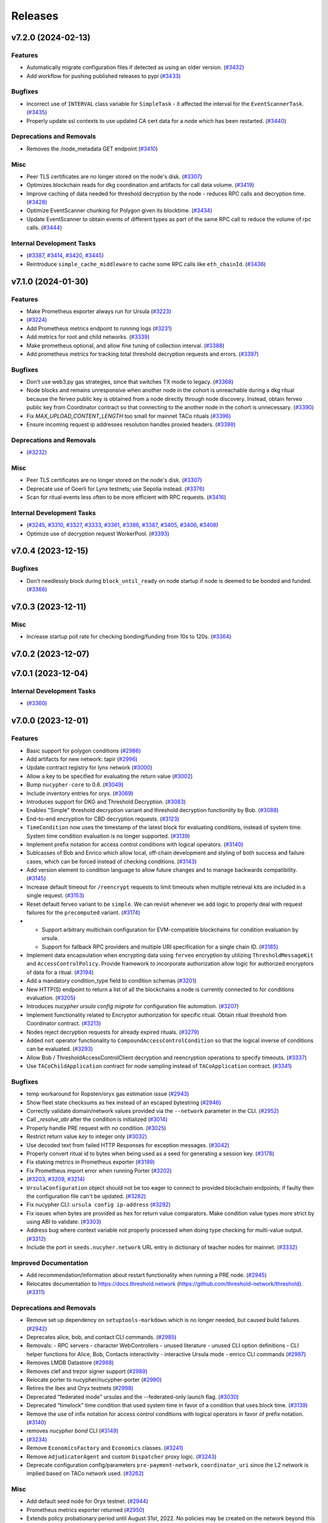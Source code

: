 ========
Releases
========

.. towncrier release notes start

v7.2.0 (2024-02-13)
-------------------

Features
~~~~~~~~

- Automatically migrate configuration files if detected as using an older version. (`#3432 <https://github.com/nucypher/nucypher/issues/3432>`__)
- Add workflow for pushing published releases to pypi (`#3433 <https://github.com/nucypher/nucypher/issues/3433>`__)


Bugfixes
~~~~~~~~

- Incorrect use of ``INTERVAL`` class variable for ``SimpleTask`` - it affected the interval for the ``EventScannerTask``. (`#3435 <https://github.com/nucypher/nucypher/issues/3435>`__)
- Properly update ssl contexts to use updated CA cert data for a node which has been restarted. (`#3440 <https://github.com/nucypher/nucypher/issues/3440>`__)


Deprecations and Removals
~~~~~~~~~~~~~~~~~~~~~~~~~

- Removes the /node_metadata GET endpoint (`#3410 <https://github.com/nucypher/nucypher/issues/3410>`__)


Misc
~~~~

- Peer TLS certificates are no longer stored on the node's disk. (`#3307 <https://github.com/nucypher/nucypher/issues/3307>`__)
- Optimizes blockchain reads for dkg coordination and artifacts for call data volume. (`#3419 <https://github.com/nucypher/nucypher/issues/3419>`__)
- Improve caching of data needed for threshold decryption by the node - reduces RPC calls and decryption time. (`#3428 <https://github.com/nucypher/nucypher/issues/3428>`__)
- Optimize EventScanner chunking for Polygon given its blocktime. (`#3434 <https://github.com/nucypher/nucypher/issues/3434>`__)
- Update EventScanner to obtain events of different types as part of the same RPC
  call to reduce the volume of rpc calls. (`#3444 <https://github.com/nucypher/nucypher/issues/3444>`__)


Internal Development Tasks
~~~~~~~~~~~~~~~~~~~~~~~~~~

-  (`#3387 <https://github.com/nucypher/nucypher/issues/3387>`__, `#3414 <https://github.com/nucypher/nucypher/issues/3414>`__, `#3420 <https://github.com/nucypher/nucypher/issues/3420>`__, `#3445 <https://github.com/nucypher/nucypher/issues/3445>`__)
- Reintroduce ``simple_cache_middleware`` to cache some RPC calls like ``eth_chainId``. (`#3436 <https://github.com/nucypher/nucypher/issues/3436>`__)


v7.1.0 (2024-01-30)
-------------------

Features
~~~~~~~~

- Make Prometheus exporter always run for Ursula (`#3223 <https://github.com/nucypher/nucypher/issues/3223>`__)
-  (`#3224 <https://github.com/nucypher/nucypher/issues/3224>`__)
- Add Prometheus metrics endpoint to running logs (`#3231 <https://github.com/nucypher/nucypher/issues/3231>`__)
- Add metrics for root and child networks. (`#3339 <https://github.com/nucypher/nucypher/issues/3339>`__)
- Make prometheus optional, and allow fine tuning of collection interval. (`#3388 <https://github.com/nucypher/nucypher/issues/3388>`__)
- Add prometheus metrics for tracking total threshold decryption requests and errors. (`#3397 <https://github.com/nucypher/nucypher/issues/3397>`__)


Bugfixes
~~~~~~~~

- Don't use web3.py gas strategies, since that switches TX mode to legacy. (`#3368 <https://github.com/nucypher/nucypher/issues/3368>`__)
- Node blocks and remains unresponsive when another node in the cohort is
  unreachable during a dkg ritual because the ferveo public key is obtained from
  a node directly through node discovery. Instead, obtain ferveo public key
  from Coordinator contract so that connecting to the another node in
  the cohort is unnecessary. (`#3390 <https://github.com/nucypher/nucypher/issues/3390>`__)
- Fix `MAX_UPLOAD_CONTENT_LENGTH` too small for mainnet TACo rituals (`#3396 <https://github.com/nucypher/nucypher/issues/3396>`__)
- Ensure incoming request ip addresses resolution handles proxied headers. (`#3398 <https://github.com/nucypher/nucypher/issues/3398>`__)


Deprecations and Removals
~~~~~~~~~~~~~~~~~~~~~~~~~

-  (`#3232 <https://github.com/nucypher/nucypher/issues/3232>`__)


Misc
~~~~

- Peer TLS certificates are no longer stored on the node's disk. (`#3307 <https://github.com/nucypher/nucypher/issues/3307>`__)
- Deprecate use of Goerli for Lynx testnets; use Sepolia instead. (`#3376 <https://github.com/nucypher/nucypher/issues/3376>`__)
- Scan for ritual events less often to be more efficient with RPC requests. (`#3416 <https://github.com/nucypher/nucypher/issues/3416>`__)


Internal Development Tasks
~~~~~~~~~~~~~~~~~~~~~~~~~~

-  (`#3245 <https://github.com/nucypher/nucypher/issues/3245>`__, `#3310 <https://github.com/nucypher/nucypher/issues/3310>`__, `#3327 <https://github.com/nucypher/nucypher/issues/3327>`__, `#3333 <https://github.com/nucypher/nucypher/issues/3333>`__, `#3361 <https://github.com/nucypher/nucypher/issues/3361>`__, `#3386 <https://github.com/nucypher/nucypher/issues/3386>`__, `#3387 <https://github.com/nucypher/nucypher/issues/3387>`__, `#3405 <https://github.com/nucypher/nucypher/issues/3405>`__, `#3406 <https://github.com/nucypher/nucypher/issues/3406>`__, `#3408 <https://github.com/nucypher/nucypher/issues/3408>`__)
- Optimize use of decryption request WorkerPool. (`#3393 <https://github.com/nucypher/nucypher/issues/3393>`__)


v7.0.4 (2023-12-15)
-------------------

Bugfixes
~~~~~~~~

- Don't needlessly block during ``block_until_ready`` on node startup if node is deemed to be bonded and funded. (`#3366 <https://github.com/nucypher/nucypher/issues/3366>`__)


v7.0.3 (2023-12-11)
-------------------

Misc
~~~~

- Increase startup poll rate for checking bonding/funding from 10s to 120s. (`#3364 <https://github.com/nucypher/nucypher/issues/3364>`__)


v7.0.2 (2023-12-07)
-------------------


v7.0.1 (2023-12-04)
-------------------

Internal Development Tasks
~~~~~~~~~~~~~~~~~~~~~~~~~~

-  (`#3360 <https://github.com/nucypher/nucypher/issues/3360>`__)


v7.0.0 (2023-12-01)
-------------------

Features
~~~~~~~~

- Basic support for polygon conditions (`#2986 <https://github.com/nucypher/nucypher/issues/2986>`__)
- Add artifacts for new network: tapir (`#2996 <https://github.com/nucypher/nucypher/issues/2996>`__)
- Update contract registry for lynx network (`#3000 <https://github.com/nucypher/nucypher/issues/3000>`__)
- Allow a key to be specified for evaluating the return value (`#3002 <https://github.com/nucypher/nucypher/issues/3002>`__)
- Bump ``nucypher-core`` to 0.6. (`#3049 <https://github.com/nucypher/nucypher/issues/3049>`__)
- Include inventory entries for oryx. (`#3069 <https://github.com/nucypher/nucypher/issues/3069>`__)
- Introduces support for DKG and Threshold Decryption. (`#3083 <https://github.com/nucypher/nucypher/issues/3083>`__)
- Enables "Simple" threshold decryption variant and threshold decryption functionlity by Bob. (`#3088 <https://github.com/nucypher/nucypher/issues/3088>`__)
- End-to-end encryption for CBD decryption requests. (`#3123 <https://github.com/nucypher/nucypher/issues/3123>`__)
- ``TimeCondition`` now uses the timestamp of the latest block for evaluating conditions, instead of system time. System time condition evaluation is no longer supported. (`#3139 <https://github.com/nucypher/nucypher/issues/3139>`__)
- Implement prefix notation for access control conditions with logical operators. (`#3140 <https://github.com/nucypher/nucypher/issues/3140>`__)
- Sublcasses of Bob and Enrico which allow local, off-chain development and styling of both success and failure cases, which can be forced instead of checking conditions. (`#3143 <https://github.com/nucypher/nucypher/issues/3143>`__)
- Add version element to condition language to allow future changes and to manage backwards compatibility. (`#3145 <https://github.com/nucypher/nucypher/issues/3145>`__)
- Increase default timeout for ``/reencrypt`` requests to limit timeouts when multiple retrieval kits are included in a single request. (`#3153 <https://github.com/nucypher/nucypher/issues/3153>`__)
- Reset default ferveo variant to be ``simple``. We can revisit whenever we add logic to properly deal with request failures for the ``precomputed`` variant. (`#3174 <https://github.com/nucypher/nucypher/issues/3174>`__)
- - Support arbitrary multichain configuration for EVM-compatible blockchains for condition evaluation by ursula.
  - Support for fallback RPC providers and multiple URI specification for a single chain ID. (`#3185 <https://github.com/nucypher/nucypher/issues/3185>`__)
- Implement data encapsulation when encrypting data using ``ferveo`` encryption by utilizing ``ThresholdMessageKit`` and ``AccessControlPolicy``.
  Provide framework to incorporate authorization allow logic for authorized encryptors of data for a ritual. (`#3194 <https://github.com/nucypher/nucypher/issues/3194>`__)
- Add a mandatory condition_type field to condition schemas (`#3201 <https://github.com/nucypher/nucypher/issues/3201>`__)
- New HTTP(S) endpoint to return a list of all the blockchains a node is currently connected to for conditions evaluation. (`#3205 <https://github.com/nucypher/nucypher/issues/3205>`__)
- Introduces `nucypher ursula config migrate` for configuration file automation. (`#3207 <https://github.com/nucypher/nucypher/issues/3207>`__)
- Implement functionality related to Encryptor authorization for specific ritual.
  Obtain ritual threshold from Coordinator contract. (`#3213 <https://github.com/nucypher/nucypher/issues/3213>`__)
- Nodes reject decryption requests for already expired rituals. (`#3279 <https://github.com/nucypher/nucypher/issues/3279>`__)
- Added ``not`` operator functionality to ``CompoundAccessControlCondition`` so that the logical inverse of conditions can be evaluated. (`#3293 <https://github.com/nucypher/nucypher/issues/3293>`__)
- Allow Bob / ThresholdAccessControlClient decryption and reencryption operations to specify timeouts. (`#3337 <https://github.com/nucypher/nucypher/issues/3337>`__)
- Use ``TACoChildApplication`` contract for node sampling instead of ``TACoApplication`` contract. (`#3341 <https://github.com/nucypher/nucypher/issues/3341>`__)


Bugfixes
~~~~~~~~

- temp workaround for Ropsten/oryx gas estimation issue (`#2943 <https://github.com/nucypher/nucypher/issues/2943>`__)
- Show fleet state checksums as hex instead of an escaped bytestring (`#2946 <https://github.com/nucypher/nucypher/issues/2946>`__)
- Correctly validate domain/network values provided via the ``--network`` parameter in the CLI. (`#2952 <https://github.com/nucypher/nucypher/issues/2952>`__)
- Call `_resolve_abi` after the condition is initialized (`#3014 <https://github.com/nucypher/nucypher/issues/3014>`__)
- Properly handle PRE request with no condition. (`#3025 <https://github.com/nucypher/nucypher/issues/3025>`__)
- Restrict return value `key` to integer only (`#3032 <https://github.com/nucypher/nucypher/issues/3032>`__)
- Use decoded text from failed HTTP Responses for exception messages. (`#3042 <https://github.com/nucypher/nucypher/issues/3042>`__)
- Properly convert ritual id to bytes when being used as a seed for generating a session key. (`#3178 <https://github.com/nucypher/nucypher/issues/3178>`__)
- Fix staking metrics in Prometheus exporter (`#3199 <https://github.com/nucypher/nucypher/issues/3199>`__)
- Fix Prometheus import error when running Porter (`#3202 <https://github.com/nucypher/nucypher/issues/3202>`__)
-  (`#3203 <https://github.com/nucypher/nucypher/issues/3203>`__, `#3209 <https://github.com/nucypher/nucypher/issues/3209>`__, `#3214 <https://github.com/nucypher/nucypher/issues/3214>`__)
- ``UrsulaConfiguration`` object should not be too eager to connect to provided blockchain endpoints; if faulty then the configuration file can't be updated. (`#3282 <https://github.com/nucypher/nucypher/issues/3282>`__)
- Fix nucypher CLI: ``ursula config ip-address`` (`#3292 <https://github.com/nucypher/nucypher/issues/3292>`__)
- Fix issues when bytes are provided as hex for return value comparators.
  Make condition value types more strict by using ABI to validate. (`#3303 <https://github.com/nucypher/nucypher/issues/3303>`__)
- Address bug where context variable not properly processed when doing type checking for multi-value output. (`#3312 <https://github.com/nucypher/nucypher/issues/3312>`__)
- Include the port in ``seeds.nucyher.network`` URL entry in dictionary of teacher nodes for mainnet. (`#3332 <https://github.com/nucypher/nucypher/issues/3332>`__)


Improved Documentation
~~~~~~~~~~~~~~~~~~~~~~

- Add recommendation/information about restart functionality when running a PRE node. (`#2945 <https://github.com/nucypher/nucypher/issues/2945>`__)
- Relocates documentation to https://docs.threshold.network (https://github.com/threshold-network/threshold). (`#3311 <https://github.com/nucypher/nucypher/issues/3311>`__)


Deprecations and Removals
~~~~~~~~~~~~~~~~~~~~~~~~~

- Remove set up dependency on ``setuptools-markdown`` which is no longer needed, but caused build failures. (`#2942 <https://github.com/nucypher/nucypher/issues/2942>`__)
- Deprecates alice, bob, and contact CLI commands. (`#2985 <https://github.com/nucypher/nucypher/issues/2985>`__)
- Removals: 
  - RPC servers
  - character WebControllers
  - unused literature
  - unused CLI option definitions
  - CLI helper functions for Alice, Bob, Contacts interactivity
  - interactive Ursula mode
  - enrico CLI commands (`#2987 <https://github.com/nucypher/nucypher/issues/2987>`__)
- Removes LMDB Datastore (`#2988 <https://github.com/nucypher/nucypher/issues/2988>`__)
- Removes clef and trezor signer support (`#2989 <https://github.com/nucypher/nucypher/issues/2989>`__)
- Relocate porter to nucypher/nucypher-porter (`#2990 <https://github.com/nucypher/nucypher/issues/2990>`__)
- Retires the Ibex and Oryx testnets (`#2998 <https://github.com/nucypher/nucypher/issues/2998>`__)
- Deprecated "federated mode" ursulas and the --federated-only launch flag. (`#3030 <https://github.com/nucypher/nucypher/issues/3030>`__)
- Deprecated "timelock" time condition that used system time in favor of a condition that uses block time. (`#3139 <https://github.com/nucypher/nucypher/issues/3139>`__)
- Remove the use of infix notation for access control conditions with logical operators in favor of prefix notation. (`#3140 <https://github.com/nucypher/nucypher/issues/3140>`__)
- removes `nucypher bond` CLI (`#3149 <https://github.com/nucypher/nucypher/issues/3149>`__)
-  (`#3234 <https://github.com/nucypher/nucypher/issues/3234>`__)
- Remove ``EconomicsFactory`` and ``Economics`` classes. (`#3241 <https://github.com/nucypher/nucypher/issues/3241>`__)
- Remove ``AdjudicatorAgent`` and custom ``Dispatcher`` proxy logic. (`#3243 <https://github.com/nucypher/nucypher/issues/3243>`__)
- Deprecate configuration config/parameters ``pre-payment-network``, ``coordinator_uri`` since the L2 network is implied based on TACo network used. (`#3262 <https://github.com/nucypher/nucypher/issues/3262>`__)


Misc
~~~~

- Add default seed node for Oryx testnet. (`#2944 <https://github.com/nucypher/nucypher/issues/2944>`__)
- Prometheus metrics exporter returned (`#2950 <https://github.com/nucypher/nucypher/issues/2950>`__)
- Extends policy probationary period until August 31st, 2022. No policies may be created on the network beyond this date. (`#2952 <https://github.com/nucypher/nucypher/issues/2952>`__)
- Cleanup of prometheus metrics collection. (`#2954 <https://github.com/nucypher/nucypher/issues/2954>`__)
- Reworks internal blockchain connection cache to support multiple concurrent connections. (`#3137 <https://github.com/nucypher/nucypher/issues/3137>`__)
- Ensure that nodes can be more resilient when handling events related to rituals. (`#3183 <https://github.com/nucypher/nucypher/issues/3183>`__)
- Use a time-to-live cache for trakcing ritual participation state which gets periodically purged when ritual state is deemed stale. (`#3191 <https://github.com/nucypher/nucypher/issues/3191>`__)
- Don't allow users to specify the FerveoVariant to use for threshold decryption. The default, simple variant, will be used. (`#3193 <https://github.com/nucypher/nucypher/issues/3193>`__)
-  (`#3204 <https://github.com/nucypher/nucypher/issues/3204>`__, `#3210 <https://github.com/nucypher/nucypher/issues/3210>`__, `#3215 <https://github.com/nucypher/nucypher/issues/3215>`__, `#3220 <https://github.com/nucypher/nucypher/issues/3220>`__)
- Update Ursula configuration version from 6 to 7.
  Check operator for MATIC funding instead of ETH on startup.
  Handle separation between mainnet root application contract and l2 child application contract. (`#3227 <https://github.com/nucypher/nucypher/issues/3227>`__)
- Properly detect operator bonding status by using both ``TACoChildApplicationAgent`` and ``TACoApplicationAgent`` to ensure consistency. (`#3237 <https://github.com/nucypher/nucypher/issues/3237>`__)
- Contract registries now use JSON format and support multi-chain deployments organized by nucypher "domain". (`#3261 <https://github.com/nucypher/nucypher/issues/3261>`__)
- Since the L2 network is always implied based on the TACo network connected to, we no longer need those config/parameters across the codebase, it can be inferred.
  Each Character now takes optional eth and polygon endpoints.
  Remove various usages of redundant L2 values. General rename from ``[eth_]provider[_uri]`` to ``[blockchain/eth/polygon]_endpoint``. (`#3262 <https://github.com/nucypher/nucypher/issues/3262>`__)
- Add ``tapir`` contract registry. (`#3277 <https://github.com/nucypher/nucypher/issues/3277>`__)
- Reduce the number of times the blockchain is queried for chain id. (`#3285 <https://github.com/nucypher/nucypher/issues/3285>`__)
- Add ``nucypher taco rituals`` CLI command to list ritual information for a TACo domain. (`#3290 <https://github.com/nucypher/nucypher/issues/3290>`__)
- Require condition RPC endpoints for node startup (`#3318 <https://github.com/nucypher/nucypher/issues/3318>`__)


Internal Development Tasks
~~~~~~~~~~~~~~~~~~~~~~~~~~

-  (`#3019 <https://github.com/nucypher/nucypher/issues/3019>`__, `#3021 <https://github.com/nucypher/nucypher/issues/3021>`__, `#3022 <https://github.com/nucypher/nucypher/issues/3022>`__, `#3023 <https://github.com/nucypher/nucypher/issues/3023>`__, `#3024 <https://github.com/nucypher/nucypher/issues/3024>`__, `#3026 <https://github.com/nucypher/nucypher/issues/3026>`__, `#3028 <https://github.com/nucypher/nucypher/issues/3028>`__, `#3029 <https://github.com/nucypher/nucypher/issues/3029>`__, `#3034 <https://github.com/nucypher/nucypher/issues/3034>`__, `#3037 <https://github.com/nucypher/nucypher/issues/3037>`__, `#3040 <https://github.com/nucypher/nucypher/issues/3040>`__, `#3046 <https://github.com/nucypher/nucypher/issues/3046>`__, `#3048 <https://github.com/nucypher/nucypher/issues/3048>`__, `#3071 <https://github.com/nucypher/nucypher/issues/3071>`__, `#3126 <https://github.com/nucypher/nucypher/issues/3126>`__, `#3134 <https://github.com/nucypher/nucypher/issues/3134>`__, `#3135 <https://github.com/nucypher/nucypher/issues/3135>`__, `#3138 <https://github.com/nucypher/nucypher/issues/3138>`__, `#3152 <https://github.com/nucypher/nucypher/issues/3152>`__, `#3158 <https://github.com/nucypher/nucypher/issues/3158>`__, `#3159 <https://github.com/nucypher/nucypher/issues/3159>`__, `#3160 <https://github.com/nucypher/nucypher/issues/3160>`__, `#3162 <https://github.com/nucypher/nucypher/issues/3162>`__, `#3165 <https://github.com/nucypher/nucypher/issues/3165>`__, `#3169 <https://github.com/nucypher/nucypher/issues/3169>`__, `#3170 <https://github.com/nucypher/nucypher/issues/3170>`__, `#3171 <https://github.com/nucypher/nucypher/issues/3171>`__, `#3179 <https://github.com/nucypher/nucypher/issues/3179>`__, `#3196 <https://github.com/nucypher/nucypher/issues/3196>`__, `#3208 <https://github.com/nucypher/nucypher/issues/3208>`__, `#3216 <https://github.com/nucypher/nucypher/issues/3216>`__, `#3221 <https://github.com/nucypher/nucypher/issues/3221>`__, `#3222 <https://github.com/nucypher/nucypher/issues/3222>`__, `#3233 <https://github.com/nucypher/nucypher/issues/3233>`__, `#3238 <https://github.com/nucypher/nucypher/issues/3238>`__, `#3239 <https://github.com/nucypher/nucypher/issues/3239>`__, `#3250 <https://github.com/nucypher/nucypher/issues/3250>`__, `#3252 <https://github.com/nucypher/nucypher/issues/3252>`__, `#3254 <https://github.com/nucypher/nucypher/issues/3254>`__, `#3255 <https://github.com/nucypher/nucypher/issues/3255>`__, `#3256 <https://github.com/nucypher/nucypher/issues/3256>`__, `#3257 <https://github.com/nucypher/nucypher/issues/3257>`__, `#3258 <https://github.com/nucypher/nucypher/issues/3258>`__, `#3267 <https://github.com/nucypher/nucypher/issues/3267>`__, `#3271 <https://github.com/nucypher/nucypher/issues/3271>`__, `#3272 <https://github.com/nucypher/nucypher/issues/3272>`__, `#3274 <https://github.com/nucypher/nucypher/issues/3274>`__, `#3275 <https://github.com/nucypher/nucypher/issues/3275>`__, `#3276 <https://github.com/nucypher/nucypher/issues/3276>`__, `#3295 <https://github.com/nucypher/nucypher/issues/3295>`__, `#3298 <https://github.com/nucypher/nucypher/issues/3298>`__, `#3304 <https://github.com/nucypher/nucypher/issues/3304>`__, `#3306 <https://github.com/nucypher/nucypher/issues/3306>`__, `#3308 <https://github.com/nucypher/nucypher/issues/3308>`__, `#3309 <https://github.com/nucypher/nucypher/issues/3309>`__, `#3312 <https://github.com/nucypher/nucypher/issues/3312>`__, `#3315 <https://github.com/nucypher/nucypher/issues/3315>`__, `#3317 <https://github.com/nucypher/nucypher/issues/3317>`__, `#3321 <https://github.com/nucypher/nucypher/issues/3321>`__, `#3323 <https://github.com/nucypher/nucypher/issues/3323>`__, `#3325 <https://github.com/nucypher/nucypher/issues/3325>`__, `#3330 <https://github.com/nucypher/nucypher/issues/3330>`__, `#3334 <https://github.com/nucypher/nucypher/issues/3334>`__, `#3335 <https://github.com/nucypher/nucypher/issues/3335>`__, `#3338 <https://github.com/nucypher/nucypher/issues/3338>`__, `#3344 <https://github.com/nucypher/nucypher/issues/3344>`__, `#3345 <https://github.com/nucypher/nucypher/issues/3345>`__, `#3347 <https://github.com/nucypher/nucypher/issues/3347>`__, `#3348 <https://github.com/nucypher/nucypher/issues/3348>`__)
- Updates to use ferveo v0.1.11. (`#3121 <https://github.com/nucypher/nucypher/issues/3121>`__)
- Add profiling option to ``testnet_simple_taco.py`` demo. (`#3284 <https://github.com/nucypher/nucypher/issues/3284>`__)
- Context variable names are restricted to alphanumeric characters, numbers and underscores. (`#3331 <https://github.com/nucypher/nucypher/issues/3331>`__)


v6.1.0 (2022-05-10)
-------------------

Features
~~~~~~~~

- SSL Certificate fetching and Porter optimizations
  - Middleware should try cached SSL certification for a node first, and then if the requests fails, fetch the node's up-to-date SSL cert
  - Short-circuit WorkerPool background execution once sufficient successful executions occur
  - Don't limit WorkerPool size; this has consequences when smaller samples of ursulas are performed; allow threadpool to be flexible by using default min/max
  - Return more comprehensive error information for failed WorkerPool execution (`#2908 <https://github.com/nucypher/nucypher/issues/2908>`__)


Bugfixes
~~~~~~~~

- Fix Porter sampling check that ensures Ursula is reachable to be more comprehensive; previously an unreachable Ursula could still be deemed as reachable. (`#2888 <https://github.com/nucypher/nucypher/issues/2888>`__)
- Only print relevant network options when running `nucypher ursula init` (`#2917 <https://github.com/nucypher/nucypher/issues/2917>`__)
- Retrieve contract registries from the ``development`` branch on GitHub instead of ``main``. (`#2924 <https://github.com/nucypher/nucypher/issues/2924>`__)
- Properly support event retrieval for the PREApplication contract.
  Remove invalid support for SubscriptionManager contract - proper support will be
  added in a future release. (`#2934 <https://github.com/nucypher/nucypher/issues/2934>`__)


Improved Documentation
~~~~~~~~~~~~~~~~~~~~~~

- Remove references to ``cloudworkers`` CLI command, and update bond operator to reference UI. (`#2896 <https://github.com/nucypher/nucypher/issues/2896>`__)
- Updated examples and demos for usage on polygon/mainnet. (`#2897 <https://github.com/nucypher/nucypher/issues/2897>`__)
- Updates to nucypher-ops guides for mainnet usage (`#2916 <https://github.com/nucypher/nucypher/issues/2916>`__)


Misc
~~~~

- Dependency updates - Tests target the london fork. (`#2837 <https://github.com/nucypher/nucypher/issues/2837>`__)
- Creation of 'oryx' PRE testnet on Ropsten. (`#2893 <https://github.com/nucypher/nucypher/issues/2893>`__)
- Add more color to cli output (`#2909 <https://github.com/nucypher/nucypher/issues/2909>`__)
- Add a pre-commit hook and github action for `Darker <https://github.com/akaihola/darker>`_ to ensure all future changes conform to black and isort. (`#2921 <https://github.com/nucypher/nucypher/issues/2921>`__)
- Bump ``nucypher-core`` dependency to 0.2 (`#2927 <https://github.com/nucypher/nucypher/issues/2927>`__)
- Show error message when ``--prometheus`` flag is used since functionality not currently supported. Prometheus
  monitoring functionality will be revamped in a subsequent release. (`#2929 <https://github.com/nucypher/nucypher/issues/2929>`__)
- Removes [docs] pip extra (`#2932 <https://github.com/nucypher/nucypher/issues/2932>`__)


v6.0.0 (2022-04-01)
-------------------

Features
~~~~~~~~

- Introduction of NuCypher Porter - a web-based service that performs ``nucypher`` protocol operations on behalf of applications for cross-platform functionality. (`#2664 <https://github.com/nucypher/nucypher/issues/2664>`__)
- Ursula no longer stores KFrags, instead Alice encrypts them inside the treasure map.  Allow the KFrag generator and policy publisher to be different entities. (`#2687 <https://github.com/nucypher/nucypher/issues/2687>`__)
- Characters use mnemonic seed words to derive deterministic keystore, taking the place of the "keyring". (`#2701 <https://github.com/nucypher/nucypher/issues/2701>`__)
- Simplifies the retrieval protocol (see `#259 <https://github.com/nucypher/nucypher/issues/259>`_ for the discussion). ``PolicyMessageKit`` is renamed to ``MessageKit``. ``Bob.retrieve()`` is renamed to ``retrieve_and_decrypt()``, and its signature is simplified: it only requires the treasure map, Alice's verifying key, and the policy encrypting key. A lower-level ``Bob.retrieve()`` is added that does not decrypt, but only attempts to retrieve the capsule frags. (`#2730 <https://github.com/nucypher/nucypher/issues/2730>`__)
- Allow importing of secret key material for power derivations. (`#2742 <https://github.com/nucypher/nucypher/issues/2742>`__)
- Uniform versioning of bytes serializable protocol entities. (`#2767 <https://github.com/nucypher/nucypher/issues/2767>`__)
- Modify Porter REST endpoint from ``/exec_work_order`` to ``/retrieve_cfrags`` and modify request parameters for retrieval of re-encrypted data.
  Update Bob ``/retrieve_and_decrypt`` REST endpoint to accept a list of message kits instead of only one - to match updated ``Bob.retrieve_and_decrypt`` Python API. (`#2768 <https://github.com/nucypher/nucypher/issues/2768>`__)
- Update WorkerPool error messages returned by Porter API. (`#2772 <https://github.com/nucypher/nucypher/issues/2772>`__)
- Adds ansible build/deploy for Monitor (status.nucypher.network) (`#2801 <https://github.com/nucypher/nucypher/issues/2801>`__)
- Extend brand size in ``Versioned`` to 4 bytes (`#2805 <https://github.com/nucypher/nucypher/issues/2805>`__)
- CORS, NGINX support for Porter:
  - Added opt-in CORS origins support to Porter; no origins allowed by default when running Porter directly.
  - Provided docker-compose execution for Porter to run behind an NGINX reverse proxy server - all origins allowed by default for CORS, but can be customized. NGINX allows for the potential for more complex infrastructure configurations. (`#2807 <https://github.com/nucypher/nucypher/issues/2807>`__)
-  (`#2809 <https://github.com/nucypher/nucypher/issues/2809>`__)
- Halting NU inflation, now refund in WorkLock is possible without work (claim still needed) (`#2822 <https://github.com/nucypher/nucypher/issues/2822>`__)
- Updates to integrate NuCypher into Threshold Network (`#2824 <https://github.com/nucypher/nucypher/issues/2824>`__)
- Integrate StakingEscrow with Threshold Network's TokenStaking (`#2825 <https://github.com/nucypher/nucypher/issues/2825>`__)
- Removes snapshots logic from ``StakingEscrow`` (`#2831 <https://github.com/nucypher/nucypher/issues/2831>`__)
- Switched to Rust implementation of the protocol types (``nucypher-core``). Correspondingly, API has been simplified, and type requirements have been made more strict. (`#2832 <https://github.com/nucypher/nucypher/issues/2832>`__)
- Simple PRE application contract (`#2838 <https://github.com/nucypher/nucypher/issues/2838>`__)
- Renames operator to staking provider and worker to operator (`#2851 <https://github.com/nucypher/nucypher/issues/2851>`__)
- Modifies Ursulas for usage as Operators on the Threshold Network's PRE Application. (`#2857 <https://github.com/nucypher/nucypher/issues/2857>`__)
- - Full support of policy payments sumitted to polygon in demos and top-level APIs.
  - Improved certificate handling for network requests.
  - Prioritizes in-memory node storage for all node runtimes. (`#2873 <https://github.com/nucypher/nucypher/issues/2873>`__)
- Updated nucypher-core to 0.1 (`#2883 <https://github.com/nucypher/nucypher/issues/2883>`__)
- Proactively shut down Ursula if it is no longer bonded to any staking provider. (`#2886 <https://github.com/nucypher/nucypher/issues/2886>`__)
- Include polygon/matic contract registry for mainnet. (`#2894 <https://github.com/nucypher/nucypher/issues/2894>`__)


Bugfixes
~~~~~~~~

-  (`#2727 <https://github.com/nucypher/nucypher/issues/2727>`__)
- Cloudworkers: ignore errors on stopping of ursula containers (`#2728 <https://github.com/nucypher/nucypher/issues/2728>`__)
- Fixed a problem with node metadata being stored to a file with an incorrect name (`#2748 <https://github.com/nucypher/nucypher/issues/2748>`__)
- Fixed failing transactions when gas price used is not an integer. (`#2753 <https://github.com/nucypher/nucypher/issues/2753>`__)
- Stop writing bytes to log file which causes exceptions - instead write the hex representation. (`#2762 <https://github.com/nucypher/nucypher/issues/2762>`__)
- ``StakingEscrow.partition_stakers_by_activity()`` no longer includes stakers with expired stakes in the ``missing_stakers`` value returned, thereby no longer overstating the number of inactive stakers. (`#2764 <https://github.com/nucypher/nucypher/issues/2764>`__)
- force pull latest tagged image on external geth deployment (`#2766 <https://github.com/nucypher/nucypher/issues/2766>`__)
- Minor memory improvement when collecting staker/worker metrics for prometheus. (`#2785 <https://github.com/nucypher/nucypher/issues/2785>`__)
- Fix bug when generating file for output of events from status & stake cli commands. (`#2786 <https://github.com/nucypher/nucypher/issues/2786>`__)
- Only use public data to generate keystore IDs and filenames. (`#2800 <https://github.com/nucypher/nucypher/issues/2800>`__)
- Fixed WebController bug caused by Path object for TLS/certificate path provided to Hendrix instead of a string. (`#2807 <https://github.com/nucypher/nucypher/issues/2807>`__)
- Avoid crashing the learning loop if there is a problem in the metadata returned by seed nodes. (`#2815 <https://github.com/nucypher/nucypher/issues/2815>`__)
- Fixed a missing timestamp error when a node's status is requested before it participated in metadata exchange. (`#2819 <https://github.com/nucypher/nucypher/issues/2819>`__)
- Fixed a memory leak in Ursula: removed some teacher statistics accumulated over time, and limited the amount of old fleet states stored. (`#2820 <https://github.com/nucypher/nucypher/issues/2820>`__)
- Fixed some occurrences of the old term for ``shares`` (``n``) (`#2829 <https://github.com/nucypher/nucypher/issues/2829>`__)
- Fix an incorrect usage of node object in ``FleetSensor``. (`#2877 <https://github.com/nucypher/nucypher/issues/2877>`__)
- Fix runaway WorkTracker task that ensures operator confirmed transaction occurs but continues running and making web3 requests even after operator already confirmed. (`#2886 <https://github.com/nucypher/nucypher/issues/2886>`__)


Improved Documentation
~~~~~~~~~~~~~~~~~~~~~~

- Document how worker period commitment works. (`#2776 <https://github.com/nucypher/nucypher/issues/2776>`__)
- Update documentation to reflect new TreasureMap con KFrags design. (`#2833 <https://github.com/nucypher/nucypher/issues/2833>`__)
- Overhaul NuCypher documentation to accommodate the new PRE Application / Threshold Network paradigm. (`#2870 <https://github.com/nucypher/nucypher/issues/2870>`__)
- Add documentation about bonding an operator to a staking provider. (`#2874 <https://github.com/nucypher/nucypher/issues/2874>`__)
- Embed Threshold Network videos within docs. (`#2882 <https://github.com/nucypher/nucypher/issues/2882>`__)


Deprecations and Removals
~~~~~~~~~~~~~~~~~~~~~~~~~

- Renames enviorment variable `NUCYPHER_KEYRING_PASSWORD` to `NUCYPHER_KEYSTORE_PASSWORD` (`#2701 <https://github.com/nucypher/nucypher/issues/2701>`__)
- ``m`` and ``n`` parameters can no longer be used in character control and Python API; ``--m`` and ``--n`` are no longer supported by the CLI (``-m`` and ``-n`` still are; the long versions are now ``--threshold`` and ``--shares``) (`#2774 <https://github.com/nucypher/nucypher/issues/2774>`__)
- Removal of treasure map storage functionality and supporting publication APIs from the decentralized network.
  Encrypted treasure maps must be obtained from side channels instead of Ursulas on the network (unless cached). (`#2780 <https://github.com/nucypher/nucypher/issues/2780>`__)
- Remove an unused method of ``Amonia`` (deprecated since we do not store the treasure map on Ursulas anymore) (`#2804 <https://github.com/nucypher/nucypher/issues/2804>`__)
- Removes the Arrangement API for Alice/Ursula negotiations.  Use a simple livliness check during grant-time. (`#2808 <https://github.com/nucypher/nucypher/issues/2808>`__)
- Retires and removes eth/token faucet. (`#2848 <https://github.com/nucypher/nucypher/issues/2848>`__)
- Remove NuCypher DAO specific code since we are now the Threshold DAO. (`#2864 <https://github.com/nucypher/nucypher/issues/2864>`__)
- Removes 'cloudworkers' CLI command in favor of nucypher-ops. (`#2895 <https://github.com/nucypher/nucypher/issues/2895>`__)


Misc
~~~~

- Switch to PyUmbral 0.2 and adjust its usage according to the changed API. (`#2612 <https://github.com/nucypher/nucypher/issues/2612>`__)
- Add disclaimers to ``nucypher stake increase`` and ``nucypher stake merge`` CLI operations to provide warning about
  potential reduced rewards for the first period after stake increase due to a known bug, and the workaround. (`#2693 <https://github.com/nucypher/nucypher/issues/2693>`__)
- Added a more informative error message for ``WorkerPool`` exceptions. (`#2744 <https://github.com/nucypher/nucypher/issues/2744>`__)
- Separated Alice and Publisher roles internally and in relevant public APIs (`#2745 <https://github.com/nucypher/nucypher/issues/2745>`__)
- TreasureMap split into TreasureMap and EncryptedTreasureMap; external methods of Bob and Porter now take the latter, with the parameter named 'encrypted_treasure_map'. SignedTreasureMap is merged with TreasureMap. (`#2773 <https://github.com/nucypher/nucypher/issues/2773>`__)
- Changed the names of ``m`` and ``n`` parameters to ``threshold`` and ``shares`` throughout the API. (`#2774 <https://github.com/nucypher/nucypher/issues/2774>`__)
- Extends policy probationary period until October 31st, 2021. No policies may be created on the network beyond this date. (`#2779 <https://github.com/nucypher/nucypher/issues/2779>`__)
- Umbral dependency bumped to v0.3.0 (`#2798 <https://github.com/nucypher/nucypher/issues/2798>`__)
- Extracting protocol logic into an underlying layer and preparing to move it to Rust. Involves multiple ABI changes (in ``Arrangement``, ``MessageKit``, ``RevocationOrder``, ``EncryptedTreasureMap``, node metadata). In particular, old node metadata will be backward incompatible with the current version, since it now shares the versoning logic with other protocol objects. (`#2802 <https://github.com/nucypher/nucypher/issues/2802>`__)
- Move some cryptographic operations inside the Rust extension. Remove dependency on `umbral` and `coincurve`. (`#2850 <https://github.com/nucypher/nucypher/issues/2850>`__)
- Extend policy probationary period to 2022-6-16T23:59:59.0Z. (`#2873 <https://github.com/nucypher/nucypher/issues/2873>`__)


v5.3.3 (2021-11-24)
-------------------

Bugfixes
~~~~~~~~

- Fixed a memory leak in Ursula; removed some teacher statistics accumulated over time. (`#2826 <https://github.com/nucypher/nucypher/issues/2826>`__)


v5.3.2 (2021-10-15)
-------------------

Bugfixes
~~~~~~~~

- Regenerate Ursula TLS certificates if the become invalid, e.g. become expired. (`#2810 <https://github.com/nucypher/nucypher/issues/2810>`__)


Misc
~~~~

- Extend policy probationary period until December 31st, 2021. No policies may be created on the network that extend beyond this date. (`#2810 <https://github.com/nucypher/nucypher/issues/2810>`__)


v5.3.1 (2021-08-12)
-------------------

Bugfixes
~~~~~~~~

- **Hotfix** - removed Etherchain as a datafeed for now since its format was modified and caused the gas price calculation to fail. (`#2769 <https://github.com/nucypher/nucypher/issues/2769>`__)


v5.3.0 (2021-06-17)
-------------------

Features
~~~~~~~~

- PolicyManager: creating multiple policies in one tx (`#2619 <https://github.com/nucypher/nucypher/issues/2619>`__)
- Adds a new CLI command to show past and present staking rewards, "stake rewards show". (`#2634 <https://github.com/nucypher/nucypher/issues/2634>`__)
- Adds "https://closest-seed.nucypher.network" and "https://mainnet.nucypher.network" as a fallback teacher nodes for mainnet. (`#2657 <https://github.com/nucypher/nucypher/issues/2657>`__)
- Whitespaces in character nicknames are now implicitly replaced with an underscore ("_"). (`#2672 <https://github.com/nucypher/nucypher/issues/2672>`__)
- Added timestamp and date columns to csv output of "nucypher status events" command. (`#2680 <https://github.com/nucypher/nucypher/issues/2680>`__)
- Ursula will now check for active stakes on startup. (`#2688 <https://github.com/nucypher/nucypher/issues/2688>`__)
- Add sub-stake boost information to staking CLI. (`#2690 <https://github.com/nucypher/nucypher/issues/2690>`__)


Bugfixes
~~~~~~~~

- Fixed issues where failing transactions would result in incorrect token allowance and prevent creation of new stakes. (`#2673 <https://github.com/nucypher/nucypher/issues/2673>`__)
- examples/run_demo_ursula_fleet.py - Clean up each DB on shutdown. (`#2681 <https://github.com/nucypher/nucypher/issues/2681>`__)
- Fix a performance regression in ``FleetSensor`` where nodes were matured prematurely (pun not intended) (`#2709 <https://github.com/nucypher/nucypher/issues/2709>`__)


Improved Documentation
~~~~~~~~~~~~~~~~~~~~~~

- Include annotated description of the worker status page. (`#2665 <https://github.com/nucypher/nucypher/issues/2665>`__)
- Update service fee pricing to reflect correct per period rate since periods are now 7-days. (`#2677 <https://github.com/nucypher/nucypher/issues/2677>`__)
- Add documentation about calculation of staking rewards. (`#2690 <https://github.com/nucypher/nucypher/issues/2690>`__)


Deprecations and Removals
~~~~~~~~~~~~~~~~~~~~~~~~~

- Moves "stake collect-reward" to "stake rewards withdraw" command. (`#2634 <https://github.com/nucypher/nucypher/issues/2634>`__)
- Remove IndisputableEvidence (`#2699 <https://github.com/nucypher/nucypher/issues/2699>`__)


Misc
~~~~

- Registry for NuCypher DAO entities. (`#2426 <https://github.com/nucypher/nucypher/issues/2426>`__)
- Added code used to generate the DAO Proposal #1, for reference purposes. (`#2616 <https://github.com/nucypher/nucypher/issues/2616>`__)
- Improves password collection hints while running ``init`` commands. (`#2662 <https://github.com/nucypher/nucypher/issues/2662>`__)
- Extend policy probationary period until August 31st, 2021. No policies may be created on the network beyond this date. (`#2716 <https://github.com/nucypher/nucypher/issues/2716>`__)


v5.2.0 (2021-04-26)
-------------------

Features
~~~~~~~~

- CLI option --duration-periods renamed to --payment-periods. (`#2650 <https://github.com/nucypher/nucypher/issues/2650>`__)


Bugfixes
~~~~~~~~

- Fixed inability to update ursula configuration file due to the keyring not being instantiated - updated logic no longer needs keyring to be instantiated. (`#2660 <https://github.com/nucypher/nucypher/issues/2660>`__)


Misc
~~~~

- Extends policy probationary period until May 31st, 2021.  No policies may be created on the network beyond this date. (`#2656 <https://github.com/nucypher/nucypher/issues/2656>`__)


v5.1.0 (2021-04-15)
-------------------

Features
~~~~~~~~

- Improve UX for character CLI when there are multiple configuration files:
    - If there are multiple possible character configuration files prompt the user to choose
    - If there is only one character configuration file, even if not the default filename, use lone configuration without prompting and print to CLI. (`#2617 <https://github.com/nucypher/nucypher/issues/2617>`__)


Bugfixes
~~~~~~~~

- Ensure that correct configuration filepath is displayed when initializing characters, and add hint about
  using ``--config-file <FILE>`` for subsequent CLI commands if non-default filepath used. (`#2617 <https://github.com/nucypher/nucypher/issues/2617>`__)


v5.0.2 (2021-04-14)
-------------------

Bugfixes
~~~~~~~~

- Fixed incorrect use of genesis value for ``seconds_per_period`` when estimating block number based on period number - applies to prometheus metrics collection and ``nucypher status events``. (`#2646 <https://github.com/nucypher/nucypher/issues/2646>`__)


v5.0.1 (2021-04-14)
-------------------

No significant changes.


v5.0.0 (2021-04-14)
-------------------

Features
~~~~~~~~

- Increase period duration in contracts and handle migration of current stakes to new format. (`#2549 <https://github.com/nucypher/nucypher/issues/2549>`__)
- DAO proposal #1: Improve staker P/L by increasing period duration. (`#2594 <https://github.com/nucypher/nucypher/issues/2594>`__)
- Refinements for pool staking contract (`#2596 <https://github.com/nucypher/nucypher/issues/2596>`__)
- New standalone geth fullnode ansible playbook. (`#2624 <https://github.com/nucypher/nucypher/issues/2624>`__)


Bugfixes
~~~~~~~~

- Accommodate migrated period duration in CLI UX. (`#2614 <https://github.com/nucypher/nucypher/issues/2614>`__)
- cloudworkers more throughoughly cleans up diskspace before updates. (`#2618 <https://github.com/nucypher/nucypher/issues/2618>`__)
- Bob now accepts provider_uri as an optional parameter (`#2626 <https://github.com/nucypher/nucypher/issues/2626>`__)
- Add a default gas limit multiplier of 1.15 for all outgoing ETH transactions (`#2637 <https://github.com/nucypher/nucypher/issues/2637>`__)


Improved Documentation
~~~~~~~~~~~~~~~~~~~~~~

- Document staking smart contract API and the base staking pool implementation (``PoolingStakingContractV2``). (`#2597 <https://github.com/nucypher/nucypher/issues/2597>`__)


Misc
~~~~

- Change filepath delimiter to dot (".") in Card Storage API (`#2628 <https://github.com/nucypher/nucypher/issues/2628>`__)
- Use constant for loopback address across the codebase. (`#2629 <https://github.com/nucypher/nucypher/issues/2629>`__)


v4.8.2 (2021-03-25)
-------------------

Bugfixes
~~~~~~~~

- Fixes ethereum account selection with ambiguous source in CLI. (`#2615 <https://github.com/nucypher/nucypher/issues/2615>`__)


v4.8.1 (2021-03-24)
-------------------

Bugfixes
~~~~~~~~

- Add ``balance_eth``, ``balance_nu``, ``missing_commitments`` and ``last_committed_period`` to the ``/status`` REST endpoint. (`#2611 <https://github.com/nucypher/nucypher/issues/2611>`__)


v4.8.0 (2021-03-23)
-------------------

Features
~~~~~~~~

- Expanded features for staker and status CLI:
    - Support substake inspection via `nucypher status stakers --substakes`.
    - Automated transaction series for inactive substake removal.
    - Display unlocked NU amount from stakers status.
    - Handle replacement of stuck withdraw transactions with --replace. (`#2528 <https://github.com/nucypher/nucypher/issues/2528>`__)
- Support extended period migration by nodes via work tracker. (`#2607 <https://github.com/nucypher/nucypher/issues/2607>`__)


Bugfixes
~~~~~~~~

- Improved import error feedback and default ssh key path in cloudworkers. (`#2598 <https://github.com/nucypher/nucypher/issues/2598>`__)
- Support geth 1.10.x - Remove chainID from transaction payloads. (`#2603 <https://github.com/nucypher/nucypher/issues/2603>`__)


Improved Documentation
~~~~~~~~~~~~~~~~~~~~~~

- Document minimum approval and support requirements for NuCypher DAO. (`#2599 <https://github.com/nucypher/nucypher/issues/2599>`__)


Deprecations and Removals
~~~~~~~~~~~~~~~~~~~~~~~~~

- Deprecate worker IP address as environment variable (``NUCYPHER_WORKER_IP_ADDRESS``). (`#2583 <https://github.com/nucypher/nucypher/issues/2583>`__)


Misc
~~~~

- Adjust ``Ursula.status_info()`` API to make it easier for ``nucypher-monitor`` to collect data. (`#2574 <https://github.com/nucypher/nucypher/issues/2574>`__)


v4.7.1 (2021-03-02)
-------------------

Bugfixes
~~~~~~~~

- Fixed missing domain parameter causing Ursulas to fail on startup when prometheus is enabled. (`#2589 <https://github.com/nucypher/nucypher/issues/2589>`__)


v4.7.0 (2021-03-02)
-------------------

Features
~~~~~~~~

- New preferable base pooling contract (`#2544 <https://github.com/nucypher/nucypher/issues/2544>`__)
- The output of `nucypher stake events` can be written to a csv file for simpler staker accounting. (`#2548 <https://github.com/nucypher/nucypher/issues/2548>`__)
- Simplifies CLI usage with optional interactive collection of all CLI parameters used during grant, encrypt, and retrieve. (`#2551 <https://github.com/nucypher/nucypher/issues/2551>`__)
- Improved status codes and error messages for various PRE http endpoints (`#2562 <https://github.com/nucypher/nucypher/issues/2562>`__)
- `nucypher status events` can now use event filters and be output to a csv file for simpler accounting. (`#2573 <https://github.com/nucypher/nucypher/issues/2573>`__)


Bugfixes
~~~~~~~~

- Properly handles public TLS certificate restoration; Simplify Ursula construction. (`#2536 <https://github.com/nucypher/nucypher/issues/2536>`__)
- Update the call to ``estimateGas()`` according to the new ``web3`` API (`#2543 <https://github.com/nucypher/nucypher/issues/2543>`__)
- Ensure remote ethereum provider connection is automatically established with characters. Fixes default keyring filepath generation. (`#2550 <https://github.com/nucypher/nucypher/issues/2550>`__)
- Cache Alice's transacting power for later activation. (`#2555 <https://github.com/nucypher/nucypher/issues/2555>`__)
- Prevent process hanging in the cases when the main thread finishes before the treasure map publisher (`#2557 <https://github.com/nucypher/nucypher/issues/2557>`__)


Improved Documentation
~~~~~~~~~~~~~~~~~~~~~~

- Documentation overhaul with focus on staking node operation (`#2463 <https://github.com/nucypher/nucypher/issues/2463>`__)
- Expands Alice grant example using the python API. (`#2554 <https://github.com/nucypher/nucypher/issues/2554>`__)


Deprecations and Removals
~~~~~~~~~~~~~~~~~~~~~~~~~

- Deprecated StakingEscrow features to reduce code size: batch deposits, testContract flag, locking reStake.
  Deployment of StakingEscrow is split in two steps: initial step with stub and final step after all contracts. (`#2518 <https://github.com/nucypher/nucypher/issues/2518>`__)


Misc
~~~~

- Refactor FleetSensor; add "/status/?omit_known_nodes=true" argument; prevent internal constants from leaking into the status page. (`#2352 <https://github.com/nucypher/nucypher/issues/2352>`__)
- WorkLock prometheus metrics are only collected on mainnet. (`#2546 <https://github.com/nucypher/nucypher/issues/2546>`__)
- Sister demo for Finnegan's wake for use on lynx/goerli testnet.
  Alice and Bob API cleanup compelled by EthDenver 2021. (`#2560 <https://github.com/nucypher/nucypher/issues/2560>`__)
- Rework internal transaction signing API for improved thread saftey. (`#2572 <https://github.com/nucypher/nucypher/issues/2572>`__)
- new seed URL for mainnet seeds.nucypher.network
  cloudworkers CLI updates (`#2576 <https://github.com/nucypher/nucypher/issues/2576>`__)
- Extends probationary period for policy creation in the network to 2021-04-30 23:59:59 UTC. (`#2585 <https://github.com/nucypher/nucypher/issues/2585>`__)


v4.6.0 (2021-01-26)
-------------------

Misc
~~~~

- Introduces the Lynx testnet, a more stable environment to learn how to use NuCypher and integrate it into other apps. (`#2537 <https://github.com/nucypher/nucypher/issues/2537>`__)


v4.5.4 (2021-01-22)
-------------------

Bugfixes
~~~~~~~~

- Fix wrong usage of net_version to identify the EthereumClient client chain. (`#2484 <https://github.com/nucypher/nucypher/issues/2484>`__)
- Use eth_chainId instead of net_version to maintain compatibility with geth. (`#2533 <https://github.com/nucypher/nucypher/issues/2533>`__)
- Fixed infinite loop during learning when timing out but known nodes exceeds target. (`#2534 <https://github.com/nucypher/nucypher/issues/2534>`__)


v4.5.3 (2021-01-18)
-------------------

Bugfixes
~~~~~~~~

- Ensure minimum number of available peers for fleet-sourced IP determination and better handling of default teacher unavailability scenarios on startup (`#2527 <https://github.com/nucypher/nucypher/issues/2527>`__)


v4.5.2 (2021-01-15)
-------------------

No significant changes.


v4.5.1 (2021-01-15)
-------------------

No significant changes.


v4.5.0 (2021-01-14)
-------------------

Features
~~~~~~~~

- Compare Ursula IP address with configuration values on startup to help ensure node availability. (`#2462 <https://github.com/nucypher/nucypher/issues/2462>`__)
- Arrangement proposals and policy enactment are performed in parallel, with more nodes being considered as some of the requests fail. This improves granting reliability. (`#2482 <https://github.com/nucypher/nucypher/issues/2482>`__)


Bugfixes
~~~~~~~~

- More logging added for arrangement proposal failures, and more suitable exceptions thrown. (`#2479 <https://github.com/nucypher/nucypher/issues/2479>`__)
- Ignore pending Ethereum transactions for purposes of gas estimation. (`#2486 <https://github.com/nucypher/nucypher/issues/2486>`__)
- Fix rtd build after #2477 (`#2489 <https://github.com/nucypher/nucypher/issues/2489>`__)
-  (`#2491 <https://github.com/nucypher/nucypher/issues/2491>`__, `#2498 <https://github.com/nucypher/nucypher/issues/2498>`__)
- Fix rtd build after #2477 and #2489 (`#2492 <https://github.com/nucypher/nucypher/issues/2492>`__)
- cloudworkers bugfixes, cli args refactor and new "cloudworkers stop" feature. (`#2494 <https://github.com/nucypher/nucypher/issues/2494>`__)
- Gentler handling of unsigned stamps from stranger Ursulas on status endpoint (`#2515 <https://github.com/nucypher/nucypher/issues/2515>`__)
- Restore the re-raising behavior in ``BlockchainInterface._handle_failed_transaction()`` (`#2521 <https://github.com/nucypher/nucypher/issues/2521>`__)


Improved Documentation
~~~~~~~~~~~~~~~~~~~~~~

- Auto docs generation for smart contracts (`#2477 <https://github.com/nucypher/nucypher/issues/2477>`__)
- Add pricing protocol & economics paper to main repo readme and docs homepage. (`#2520 <https://github.com/nucypher/nucypher/issues/2520>`__)


Deprecations and Removals
~~~~~~~~~~~~~~~~~~~~~~~~~

-  (`#2470 <https://github.com/nucypher/nucypher/issues/2470>`__)
- Deprecated manual worker commitments using the CLI. (`#2507 <https://github.com/nucypher/nucypher/issues/2507>`__)


Misc
~~~~

- Relock dependencies and update relock script. (`#2440 <https://github.com/nucypher/nucypher/issues/2440>`__)
- Fixed failing readthedocs build due to dependency mismatches in docs requirements. (`#2496 <https://github.com/nucypher/nucypher/issues/2496>`__)
-  (`#2499 <https://github.com/nucypher/nucypher/issues/2499>`__)
- Ensure that documentation dependencies are updated when standard/development dependencies are updated. (`#2510 <https://github.com/nucypher/nucypher/issues/2510>`__)


v4.4.0 (2020-12-24)
-------------------

Features
~~~~~~~~

- Introduces "Character Cards" a serializable identity abstraction and 'nucypher contacts' CLI to support. (`#2115 <https://github.com/nucypher/nucypher/issues/2115>`__)
- - nucypher cloudworkers now contains a complete and comprehensive set of features for easily managing, backing up and restoring one to many workers (`#2365 <https://github.com/nucypher/nucypher/issues/2365>`__)
- New composite gas strategy that uses the median from three different gas price oracles
  (currently, Etherchain, Upvest and gas-oracle.zoltu.io),
  which behaves more robustly against sporadic errors in the oracles (e.g., spikes, stuck feeds). (`#2420 <https://github.com/nucypher/nucypher/issues/2420>`__)
- Improve gas strategy selection: Infura users now can choose between ``slow``, ``medium`` and ``fast``, and a maximum gas price can be configured with --max-gas-price. (`#2445 <https://github.com/nucypher/nucypher/issues/2445>`__)


Bugfixes
~~~~~~~~

- Slowly try more and more nodes if some of the initial draft for a policy were inaccessible. (`#2416 <https://github.com/nucypher/nucypher/issues/2416>`__)
- Fix bad cli handling in several cloudworkers commands, improved envvar handling. (`#2475 <https://github.com/nucypher/nucypher/issues/2475>`__)


Misc
~~~~

-  (`#2244 <https://github.com/nucypher/nucypher/issues/2244>`__, `#2483 <https://github.com/nucypher/nucypher/issues/2483>`__)
- Solidity compilation refinements (`#2461 <https://github.com/nucypher/nucypher/issues/2461>`__)
- Deprecates internally managed geth process management (`#2466 <https://github.com/nucypher/nucypher/issues/2466>`__)
- Include checksum and IP addresses in exception messages for `Rejected`. (`#2467 <https://github.com/nucypher/nucypher/issues/2467>`__)
- Deprecates managed ethereum client syncing and stale interface methods (`#2468 <https://github.com/nucypher/nucypher/issues/2468>`__)
- Improves console messages for stakeholder CLI initialization and worker startup. (`#2474 <https://github.com/nucypher/nucypher/issues/2474>`__)
- Introduce a template to describe Pull Requests. (`#2476 <https://github.com/nucypher/nucypher/issues/2476>`__)


v4.3.0 (2020-12-08)
-------------------

Features
~~~~~~~~

- Introduces shorthand options for --bob-verifying-key (-bvk), --bob-encrypting-key (-bek) and alice verifying key (-avk) for CLI commands. (`#2459 <https://github.com/nucypher/nucypher/issues/2459>`__)
- Complete interactive collection of policy parameters via alice grant CLI. (`#2460 <https://github.com/nucypher/nucypher/issues/2460>`__)


Bugfixes
~~~~~~~~

- Corrected minimum stake value for --min-stake CLI option (`#2371 <https://github.com/nucypher/nucypher/issues/2371>`__)


Misc
~~~~

- Introduces a probationary period for policy creation in the network, until 2021-02-28 23:59:59 UTC. (`#2431 <https://github.com/nucypher/nucypher/issues/2431>`__)
- Supplies `AccessDenied` exception class for better incorrect password handling. (`#2451 <https://github.com/nucypher/nucypher/issues/2451>`__)
- Maintain compatibility with python 3.6 (removes re.Pattern annotations) (`#2458 <https://github.com/nucypher/nucypher/issues/2458>`__)


v4.2.1 (2020-12-04)
-------------------

Bugfixes
~~~~~~~~

- Removes tests import from constants module causing pip installed versions to crash. (`#2452 <https://github.com/nucypher/nucypher/issues/2452>`__)


v4.2.0 (2020-12-03)
-------------------

Features
~~~~~~~~

- Improve user experience when removing unused substakes (CLI and docs). (`#2450 <https://github.com/nucypher/nucypher/issues/2450>`__)


Bugfixes
~~~~~~~~

- Fix bug in deployer logic while transferring ownership of StakingInterfaceRouter (`#2369 <https://github.com/nucypher/nucypher/issues/2369>`__)
- Allow arbitrary decimal precision when entering NU amounts to nucypher CLI. (`#2441 <https://github.com/nucypher/nucypher/issues/2441>`__)


Improved Documentation
~~~~~~~~~~~~~~~~~~~~~~

- Document usage of hardware wallets for signing. (`#2346 <https://github.com/nucypher/nucypher/issues/2346>`__)
- Improvements to the staking guide: extending description of winddown command, other minor corrections. (`#2434 <https://github.com/nucypher/nucypher/issues/2434>`__)


Misc
~~~~

- Rework internal solidity compiler usage to implement "Standard JSON Compile". (`#2439 <https://github.com/nucypher/nucypher/issues/2439>`__)
- Introduces `--config-path` and `--logging-path` CLI flags displaying default nucypher directories (`#2446 <https://github.com/nucypher/nucypher/issues/2446>`__)


v4.1.2 (2020-11-09)
-------------------

Features
~~~~~~~~

- Added support for a user-provided gas price to the ``nucypher stake`` command, using ``--gas-price GWEI``. (`#2425 <https://github.com/nucypher/nucypher/issues/2425>`__)


Bugfixes
~~~~~~~~

- Correct CLI problems when setting the min fee rate. Also, simplifies usage by expressing rates in GWEI. (`#2390 <https://github.com/nucypher/nucypher/issues/2390>`__)
- Tone-down learning logging messages even more (see issue #1712). Fixes some CLI and exception messages. (`#2395 <https://github.com/nucypher/nucypher/issues/2395>`__)
- Fixes logical bug in ``WorkTracker`` to ensure commitment transactions can only be issued once per period. (`#2406 <https://github.com/nucypher/nucypher/issues/2406>`__)
- Removes leftover imports of Twisted Logger, using instead our shim (Closes #2404). Also, changes NuCypher Logger behavior to always escape curly braces. (`#2412 <https://github.com/nucypher/nucypher/issues/2412>`__)
- Now ``BlockchainInterface.gas_strategy`` always has a value; previously it was possible to pass ``None`` via the constructor (e.g. if the config file had an explicit ``"null"`` value). (`#2421 <https://github.com/nucypher/nucypher/issues/2421>`__)
- Take advantage of the changes in PR#2410 by retrying worker commitments on failure (`#2422 <https://github.com/nucypher/nucypher/issues/2422>`__)
- Domain "leakage", or nodes saving metadata about nodes from other domains (but never being able to verify them) was still possible because domain-checking only occurred in the high-level APIs (and not, for example, when checking metadata POSTed to the node_metadata_exchange endpoint).  This fixes that (fixes #2417).

  Additionally, domains are no longer separated into "serving" or "learning".  Each Learner instance now has exactly one domain, and it is called domain. (`#2423 <https://github.com/nucypher/nucypher/issues/2423>`__)


Misc
~~~~

- Updates contract registry after upgrade of StakingEscrow to v5.5.1, at behest of the DAO (proposal #0). (`#2402 <https://github.com/nucypher/nucypher/issues/2402>`__)
- Improved newsfragments README file to clarify release note entry naming convention. (`#2415 <https://github.com/nucypher/nucypher/issues/2415>`__)


v4.1.1 (2020-10-29)
-------------------

Features
~~~~~~~~

- Add CLI functionality for the removal of unused (inactive) sub-stakes. Depending on the staker's sub-stake configuration, this command can reduce the associated worker's gas costs when making commitments. (`#2384 <https://github.com/nucypher/nucypher/issues/2384>`__)


Bugfixes
~~~~~~~~

- Automatically restart Ursula worker task on failure. (`#2410 <https://github.com/nucypher/nucypher/issues/2410>`__)


Improved Documentation
~~~~~~~~~~~~~~~~~~~~~~

- Update global fee range documentation, including genesis values. (`#2363 <https://github.com/nucypher/nucypher/issues/2363>`__)


Misc
~~~~

- Update Ursula network grant availability script for mainnet usage. (`#2383 <https://github.com/nucypher/nucypher/issues/2383>`__)
- GitHub Action to ensure that each pull request into main makes an associated release note entry. (`#2396 <https://github.com/nucypher/nucypher/issues/2396>`__)


v4.1.0 (2020-10-19)
-------------------

Bugfixes
~~~~~~~~

- Temporary workaround for lack of single attribute for the value of "domain" in sprouts and mature nodes. (`#2356 <https://github.com/nucypher/nucypher/issues/2356>`__)
- Show the correct fleet state on Ursula status page. (`#2368 <https://github.com/nucypher/nucypher/issues/2368>`__)
- Don't crash when handling failed transaction; reduce network learning messages. (`#2375 <https://github.com/nucypher/nucypher/issues/2375>`__)
- Reduce the greediness of prometheus metrics collection. (`#2376 <https://github.com/nucypher/nucypher/issues/2376>`__)
- Ensure minimum NU stake is allowed instead of stake creation failing for not enough tokens. (`#2377 <https://github.com/nucypher/nucypher/issues/2377>`__)
- Fixes to status page based on reworked design done in PR #2351. (`#2378 <https://github.com/nucypher/nucypher/issues/2378>`__)
- Track pending Ursula commitment transactions due to slower gas strategies. (`#2389 <https://github.com/nucypher/nucypher/issues/2389>`__)


v4.0.1 (2020-10-14)
-------------------

Misc
~~~~

- Set default teacher uri for mainnet. (`#2367 <https://github.com/nucypher/nucypher/issues/2382>`__)


v4.0.0 (2020-10-14)
-------------------

**🚀 Mainnet Launch 🚀**

